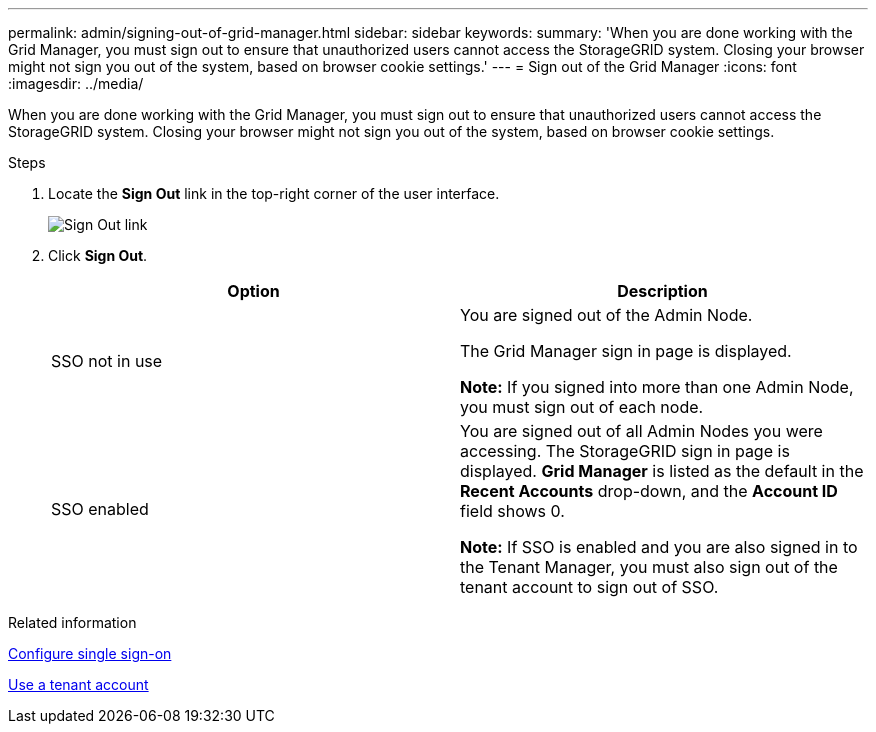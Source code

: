 ---
permalink: admin/signing-out-of-grid-manager.html
sidebar: sidebar
keywords:
summary: 'When you are done working with the Grid Manager, you must sign out to ensure that unauthorized users cannot access the StorageGRID system. Closing your browser might not sign you out of the system, based on browser cookie settings.'
---
= Sign out of the Grid Manager
:icons: font
:imagesdir: ../media/

[.lead]
When you are done working with the Grid Manager, you must sign out to ensure that unauthorized users cannot access the StorageGRID system. Closing your browser might not sign you out of the system, based on browser cookie settings.

.Steps
. Locate the *Sign Out* link in the top-right corner of the user interface.
+
image::../media/sign_out.gif[Sign Out link]

. Click *Sign Out*.
+

[cols="1a,1a" options="header"]
|===
| Option| Description
a|
SSO not in use
a|
You are signed out of the Admin Node.

The Grid Manager sign in page is displayed.

*Note:* If you signed into more than one Admin Node, you must sign out of each node.
a|
SSO enabled
a|
You are signed out of all Admin Nodes you were accessing.     The StorageGRID sign in page is displayed. *Grid Manager* is listed as the default in the *Recent Accounts* drop-down, and the *Account ID* field shows 0.

*Note:* If SSO is enabled and you are also signed in to the Tenant Manager, you must also sign out of the tenant account to sign out of SSO.
|===

.Related information

xref:configuring-sso.adoc[Configure single sign-on]

xref:../tenant/index.adoc[Use a tenant account]
